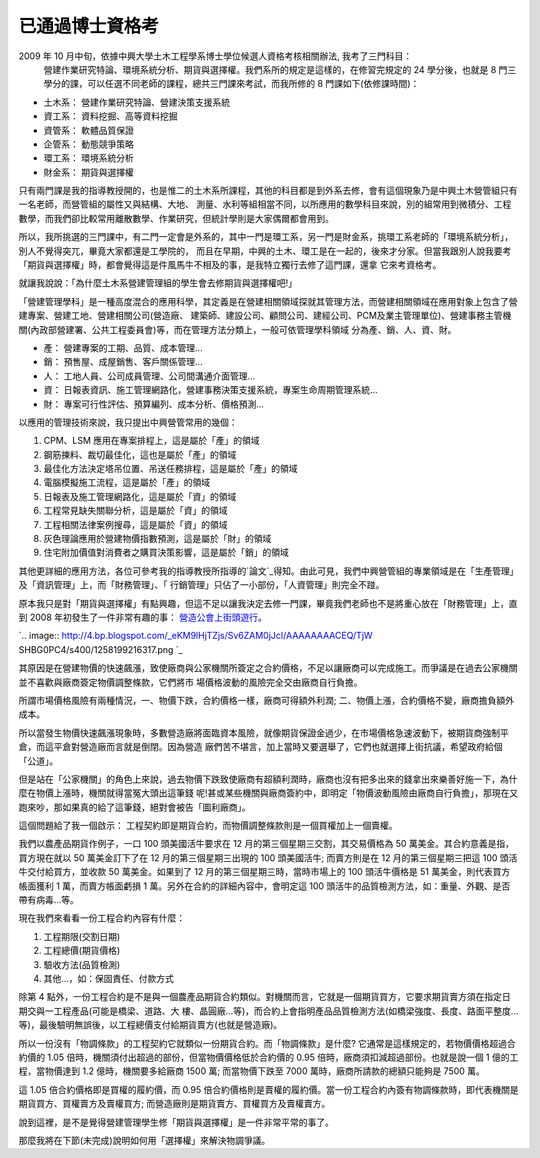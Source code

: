 已通過博士資格考
================================================================================

2009 年 10 月中旬，依據中興大學土木工程學系博士學位候選人資格考核相關辦法, 我考了三門科目：
    營建作業研究特論、環境系統分析、期貨與選擇權。我們系所的規定是這樣的，在修習完規定的 24 學分後，也就是 8
    門三學分的課，可以任選不同老師的課程，總共三門課來考試，而我所修的 8 門課如下(依修課時間)：

-   土木系： 營建作業研究特論、營建決策支援系統
-   資工系： 資料挖掘、高等資料挖掘
-   資管系： 軟體品質保證
-   企管系： 動態競爭策略
-   環工系： 環境系統分析
-   財金系： 期貨與選擇權

只有兩門課是我的指導教授開的，也是惟二的土木系所課程，其他的科目都是到外系去修，會有這個現象乃是中興土木營管組只有一名老師，而營管組的屬性又與結構、大地、
測量、水利等組相當不同，以所應用的數學科目來說，別的組常用到微積分、工程數學，而我們卻比較常用離散數學、作業研究，但統計學則是大家偶爾都會用到。

所以，我所挑選的三門課中，有二門一定會是外系的，其中一門是環工系，另一門是財金系，挑環工系老師的「環境系統分析」，別人不覺得突兀，畢竟大家都還是工學院的，
而且在早期，中興的土木、環工是在一起的，後來才分家。但當我跟別人說我要考「期貨與選擇權」時，都會覺得這是件風馬牛不相及的事，是我特立獨行去修了這門課，還拿
它來考資格考。

就讓我說說：「為什麼土木系營建管理組的學生會去修期貨與選擇權吧!」

「營建管理學科」是一種高度混合的應用科學，其定義是在營建相關領域探就其管理方法，而營建相關領域在應用對象上包含了營建專案、營建工地、營建相關公司(營造廠、
建築師、建設公司、顧問公司、建經公司、PCM及業主管理單位)、營建事務主管機關(內政部營建署、公共工程委員會)等，而在管理方法分類上，一般可依管理學科領域
分為產、銷、人、資、財。


-   產： 營建專案的工期、品質、成本管理…
-   銷： 預售屋、成屋銷售、客戶關係管理…
-   人： 工地人員、公司成員管理、公司間溝通介面管理…
-   資： 日報表資訊、施工管理網路化，營建事務決策支援系統，專案生命周期管理系統…
-   財： 專案可行性評估、預算編列、成本分析、價格預測…

以應用的管理技術來說，我只提出中興營管常用的幾個：


1.  CPM、LSM 應用在專案排程上，這是屬於「產」的領域
2.  鋼筋揀料、裁切最佳化，這也是屬於「產」的領域
3.  最佳化方法決定塔吊位置、吊送任務排程，這是屬於「產」的領域
4.  電腦模擬施工流程，這是屬於「產」的領域
5.  日報表及施工管理網路化，這是屬於「資」的領域
6.  工程常見缺失關聯分析，這是屬於「資」的領域
7.  工程相關法律案例搜尋，這是屬於「資」的領域
8.  灰色理論應用於營建物價指數預測，這是屬於「財」的領域
9.  住宅附加價值對消費者之購買決策影響，這是屬於「銷」的領域

其他更詳細的應用方法，各位可參考我的指導教授所指導的`論文`_得知。由此可見，我們中興營管組的專業領域是在「生產管理」及「資訊管理」上，而「財務管理」、「
行銷管理」只佔了一小部份，「人資管理」則完全不踫。

原本我只是對「期貨與選擇權」有點興趣，但這不足以讓我決定去修一門課，畢竟我們老師也不是將重心放在「財務管理」上，直到 2008
年初發生了一件非常有趣的事： `營造公會上街頭遊行`_。





`.. image:: http://4.bp.blogspot.com/_eKM9lHjTZjs/Sv6ZAM0jJcI/AAAAAAAACEQ/TjW
SHBG0PC4/s400/1258199216317.png
`_




其原因是在營建物價的快速飆漲，致使廠商與公家機關所簽定之合約價格，不足以讓廠商可以完成施工。而爭議是在過去公家機關並不喜歡與廠商簽定物價調整條款，它們將市
場價格波動的風險完全交由廠商自行負擔。



所謂市場價格風險有兩種情況，一、物價下跌，合約價格一樣，廠商可得額外利潤; 二、物價上漲，合約價格不變，廠商擔負額外成本。

所以當發生物價快速飆漲現象時，多數營造廠將面臨資本風險，就像期貨保證金過少，在市場價格急速波動下，被期貨商強制平倉，而這平倉對營造廠而言就是倒閉。因為營造
廠們苦不堪言，加上當時又要選舉了，它們也就選擇上街抗議，希望政府給個「公道」。

但是站在「公家機關」的角色上來說，過去物價下跌致使廠商有超額利潤時，廠商也沒有把多出來的錢拿出來樂善好施一下，為什麼在物價上漲時，機關就得當冤大頭出這筆錢
呢!甚或某些機關與廠商簽約中，即明定「物價波動風險由廠商自行負擔」，那現在又跑來吵，那如果真的給了這筆錢，絕對會被告「圖利廠商」。

這個問題給了我一個啟示： 工程契約即是期貨合約，而物價調整條款則是一個買權加上一個賣權。


我們以農產品期貨作例子，一口 100 頭美國活牛要求在 12 月的第三個星期三交割，其交易價格為 50 萬美金。其合約意義是指，買方現在就以 50
萬美金訂下了在 12 月的第三個星期三出現的 100 頭美國活牛; 而賣方則是在 12 月的第三個星期三把這 100 頭活牛交付給買方，並收款 50
萬美金。如果到了 12 月的第三個星期三時，當時市場上的 100 頭活牛價格是 51 萬美金，則代表買方帳面獲利 1 萬，而賣方帳面虧損 1
萬。另外在合約的詳細內容中，會明定這 100 頭活牛的品質檢測方法，如：重量、外觀、是否帶有病毒…等。

現在我們來看看一份工程合約內容有什麼：


1.  工程期限(交割日期)
2.  工程總價(期貨價格)
3.  驗收方法(品質檢測)
4.  其他…，如：保固責任、付款方式

除第 4 點外，一份工程合約是不是與一個農產品期貨合約類似。對機關而言，它就是一個期貨買方，它要求期貨賣方須在指定日期交與一工程產品(可能是橋梁、道路、大
樓、晶圓廠…等)，而合約上會指明產品品質檢測方法(如橋梁強度、長度、路面平整度…等)，最後驗明無誤後，以工程總價支付給期貨賣方(也就是營造廠)。

所以一份沒有「物調條款」的工程契約它就類似一份期貨合約。而「物調條款」是什麼? 它通常是這樣規定的，若物價價格超過合約價的 1.05
倍時，機關須付出超過的部份，但當物價價格低於合約價的 0.95 倍時，廠商須扣減超過部份。也就是說一個 1 億的工程，當物價達到 1.2
億時，機關要多給廠商 1500 萬; 而當物價下跌至 7000 萬時，廠商所請款的總額只能夠是 7500 萬。

這 1.05 倍合約價格即是買權的履約價，而 0.95
倍合約價格則是賣權的履約價。當一份工程合約內簽有物調條款時，即代表機關是期貨買方、買權賣方及賣權買方; 而營造廠則是期貨賣方、買權買方及賣權賣方。



說到這裡，是不是覺得營建管理學生修「期貨與選擇權」是一件非常平常的事了。




那麼我將在下節(未完成)說明如何用「選擇權」來解決物調爭議。

.. _論文: http://etds.ncl.edu.tw/theabs/site/sh/search_result.jsp?hot_query
    =%E8%AC%9D%E5%AD%9F%E5%8B%B3&field=AD
.. _營造公會上街頭遊行: http://www.epochtimes.com/b5/8/4/16/n2084514.htm
.. _。: http://4.bp.blogspot.com/_eKM9lHjTZjs/Sv6ZAM0jJcI/AAAAAAAACEQ/TjWS
    HBG0PC4/s1600-h/1258199216317.png


.. author:: default
.. categories:: chinese
.. tags:: option, future, construction management, Ph.D.
.. comments::